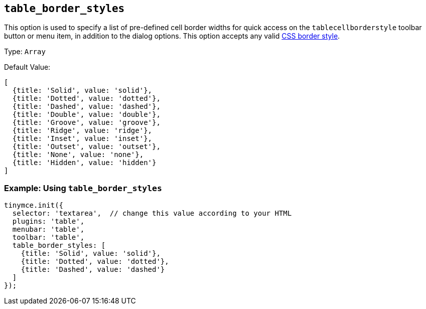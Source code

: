 == `+table_border_styles+`

This option is used to specify a list of pre-defined cell border widths for quick access on the `+tablecellborderstyle+` toolbar button or menu item, in addition to the dialog options. This option accepts any valid https://developer.mozilla.org/en-US/docs/Web/CSS/border-style#values[CSS border style].

Type: `+Array+`

Default Value:
[source,js,subs="attributes+"]
----
[
  {title: 'Solid', value: 'solid'},
  {title: 'Dotted', value: 'dotted'},
  {title: 'Dashed', value: 'dashed'},
  {title: 'Double', value: 'double'},
  {title: 'Groove', value: 'groove'},
  {title: 'Ridge', value: 'ridge'},
  {title: 'Inset', value: 'inset'},
  {title: 'Outset', value: 'outset'},
  {title: 'None', value: 'none'},
  {title: 'Hidden', value: 'hidden'}
]
----

=== Example: Using `table_border_styles`

[source,js,subs="attributes+"]
----
tinymce.init({
  selector: 'textarea',  // change this value according to your HTML
  plugins: 'table',
  menubar: 'table',
  toolbar: 'table',
  table_border_styles: [
    {title: 'Solid', value: 'solid'},
    {title: 'Dotted', value: 'dotted'},
    {title: 'Dashed', value: 'dashed'}
  ]
});
----
